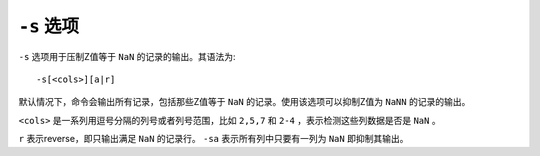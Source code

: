 ``-s`` 选项
===========

``-s`` 选项用于压制Z值等于 ``NaN`` 的记录的输出。其语法为::

    -s[<cols>][a|r]

默认情况下，命令会输出所有记录，包括那些Z值等于 ``NaN`` 的记录。使用该选项可以抑制Z值为 ``NaNN`` 的记录的输出。

``<cols>`` 是一系列用逗号分隔的列号或者列号范围，比如 ``2,5,7`` 和 ``2-4`` ，表示检测这些列数据是否是 ``NaN`` 。

``r`` 表示reverse，即只输出满足 ``NaN`` 的记录行。 ``-sa`` 表示所有列中只要有一列为 ``NaN`` 即抑制其输出。
